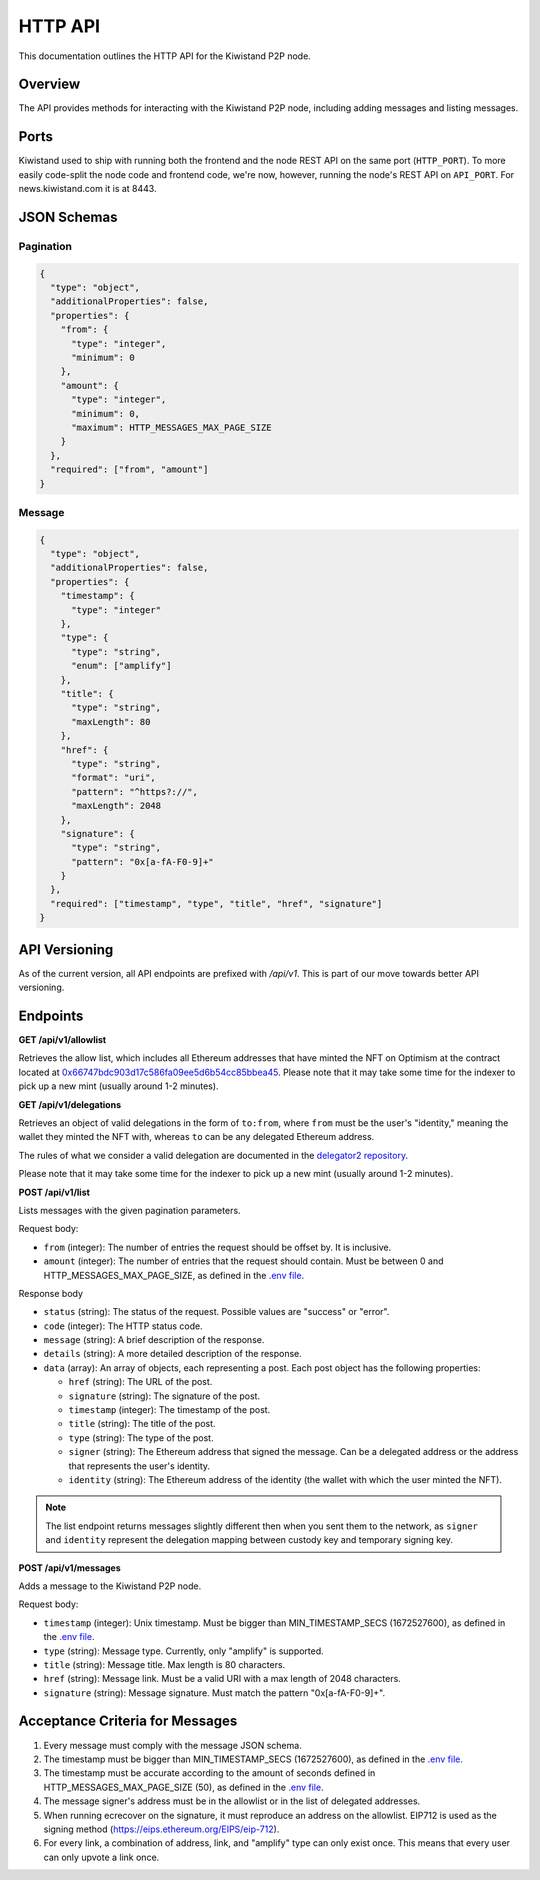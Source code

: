 HTTP API
========

This documentation outlines the HTTP API for the Kiwistand P2P node.

Overview
--------

The API provides methods for interacting with the Kiwistand P2P node, including
adding messages and listing messages.

Ports
-----

Kiwistand used to ship with running both the frontend and the node REST API on
the same port (``HTTP_PORT``). To more easily code-split the node code and
frontend code, we're now, however, running the node's REST API on ``API_PORT``.
For news.kiwistand.com it is at 8443.

JSON Schemas
------------

Pagination
..........

.. code-block:: javascript

  {
    "type": "object",
    "additionalProperties": false,
    "properties": {
      "from": {
        "type": "integer",
        "minimum": 0
      },
      "amount": {
        "type": "integer",
        "minimum": 0,
        "maximum": HTTP_MESSAGES_MAX_PAGE_SIZE
      }
    },
    "required": ["from", "amount"]
  }

.. _message-schema:

Message
.......


.. code-block:: javascript

  {
    "type": "object",
    "additionalProperties": false,
    "properties": {
      "timestamp": {
        "type": "integer"
      },
      "type": {
        "type": "string",
        "enum": ["amplify"]
      },
      "title": {
        "type": "string",
        "maxLength": 80
      },
      "href": {
        "type": "string",
        "format": "uri",
        "pattern": "^https?://",
        "maxLength": 2048
      },
      "signature": {
        "type": "string",
        "pattern": "0x[a-fA-F0-9]+"
      }
    },
    "required": ["timestamp", "type", "title", "href", "signature"]
  }

API Versioning
--------------

As of the current version, all API endpoints are prefixed with `/api/v1`. This
is part of our move towards better API versioning.

Endpoints
---------

**GET /api/v1/allowlist**

Retrieves the allow list, which includes all Ethereum addresses that have
minted the NFT on Optimism at the contract located at
`0x66747bdc903d17c586fa09ee5d6b54cc85bbea45 <https://optimistic.etherscan.io/address/0x66747bdc903d17c586fa09ee5d6b54cc85bbea45>`_.
Please note that it may take some time for the indexer to pick up a new mint
(usually around 1-2 minutes).

**GET /api/v1/delegations**

Retrieves an object of valid delegations in the form of ``to:from``, where
``from`` must be the user's "identity," meaning the wallet they minted the NFT
with, whereas ``to`` can be any delegated Ethereum address.

The rules of what we consider a valid delegation are documented in the
`delegator2 repository <https://github.com/attestate/delegator2>`_.

Please note that it may take some time for the indexer to pick up a new mint
(usually around 1-2 minutes).

**POST /api/v1/list**

Lists messages with the given pagination parameters.

Request body:

- ``from`` (integer): The number of entries the request should be offset by. It
  is inclusive.
- ``amount`` (integer): The number of entries that the request should contain.
  Must be between 0 and HTTP_MESSAGES_MAX_PAGE_SIZE, as defined in the `.env
  file <https://github.com/attestate/kiwistand/blob/main/.env-copy>`_.

Response body

- ``status`` (string): The status of the request. Possible values are "success"
  or "error".
- ``code`` (integer): The HTTP status code.
- ``message`` (string): A brief description of the response.
- ``details`` (string): A more detailed description of the response.
- ``data`` (array): An array of objects, each representing a post. Each post
  object has the following properties:

  * ``href`` (string): The URL of the post.
  * ``signature`` (string): The signature of the post.
  * ``timestamp`` (integer): The timestamp of the post.
  * ``title`` (string): The title of the post.
  * ``type`` (string): The type of the post.
  * ``signer`` (string): The Ethereum address that signed the message. Can be a
    delegated address or the address that represents the user's identity.
  * ``identity`` (string): The Ethereum address of the identity (the wallet
    with which the user minted the NFT).

.. note::

    The list endpoint returns messages slightly different then when you sent
    them to the network, as ``signer`` and ``identity`` represent the
    delegation mapping between custody key and temporary signing key.


**POST /api/v1/messages**

Adds a message to the Kiwistand P2P node.

Request body:

- ``timestamp`` (integer): Unix timestamp. Must be bigger than
  MIN_TIMESTAMP_SECS (1672527600), as defined in the `.env file <https://github.com/attestate/kiwistand/blob/main/.env-copy>`_.
- ``type`` (string): Message type. Currently, only "amplify" is supported.
- ``title`` (string): Message title. Max length is 80 characters.
- ``href`` (string): Message link. Must be a valid URI with a max length of
  2048 characters.
- ``signature`` (string): Message signature. Must match the pattern
  "0x[a-fA-F0-9]+".

Acceptance Criteria for Messages
--------------------------------

1. Every message must comply with the message JSON schema.
2. The timestamp must be bigger than MIN_TIMESTAMP_SECS (1672527600), as
   defined in the `.env file <https://github.com/attestate/kiwistand/blob/main/.env-copy>`_.
3. The timestamp must be accurate according to the amount of seconds defined in
   HTTP_MESSAGES_MAX_PAGE_SIZE (50), as defined in the `.env file <https://github.com/attestate/kiwistand/blob/main/.env-copy>`_.
4. The message signer's address must be in the allowlist or in the list of
   delegated addresses.
5. When running ecrecover on the signature, it must reproduce an address on the
   allowlist. EIP712 is used as the signing method
   (https://eips.ethereum.org/EIPS/eip-712).
6. For every link, a combination of address, link, and "amplify" type can only
   exist once. This means that every user can only upvote a link once.
